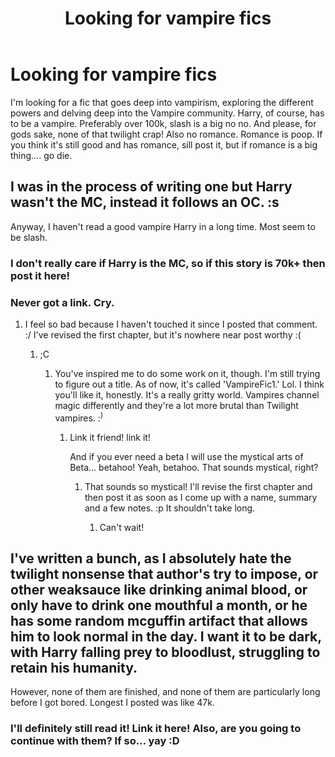 #+TITLE: Looking for vampire fics

* Looking for vampire fics
:PROPERTIES:
:Author: laserthrasher1
:Score: 5
:DateUnix: 1467718939.0
:DateShort: 2016-Jul-05
:FlairText: Request
:END:
I'm looking for a fic that goes deep into vampirism, exploring the different powers and delving deep into the Vampire community. Harry, of course, has to be a vampire. Preferably over 100k, slash is a big no no. And please, for gods sake, none of that twilight crap! Also no romance. Romance is poop. If you think it's still good and has romance, sill post it, but if romance is a big thing.... go die.


** I was in the process of writing one but Harry wasn't the MC, instead it follows an OC. :s

Anyway, I haven't read a good vampire Harry in a long time. Most seem to be slash.
:PROPERTIES:
:Author: ModernDayWeeaboo
:Score: 2
:DateUnix: 1467723196.0
:DateShort: 2016-Jul-05
:END:

*** I don't really care if Harry is the MC, so if this story is 70k+ then post it here!
:PROPERTIES:
:Author: laserthrasher1
:Score: 2
:DateUnix: 1467756527.0
:DateShort: 2016-Jul-06
:END:


*** Never got a link. Cry.
:PROPERTIES:
:Author: laserthrasher1
:Score: 1
:DateUnix: 1472960293.0
:DateShort: 2016-Sep-04
:END:

**** I feel so bad because I haven't touched it since I posted that comment. :/ I've revised the first chapter, but it's nowhere near post worthy :(
:PROPERTIES:
:Author: ModernDayWeeaboo
:Score: 1
:DateUnix: 1472982014.0
:DateShort: 2016-Sep-04
:END:

***** ;C
:PROPERTIES:
:Author: laserthrasher1
:Score: 1
:DateUnix: 1473012840.0
:DateShort: 2016-Sep-04
:END:

****** You've inspired me to do some work on it, though. I'm still trying to figure out a title. As of now, it's called 'VampireFic1.' Lol. I think you'll like it, honestly. It's a really gritty world. Vampires channel magic differently and they're a lot more brutal than Twilight vampires. :^{)}
:PROPERTIES:
:Author: ModernDayWeeaboo
:Score: 1
:DateUnix: 1473046070.0
:DateShort: 2016-Sep-05
:END:

******* Link it friend! link it!

And if you ever need a beta I will use the mystical arts of Beta... betahoo! Yeah, betahoo. That sounds mystical, right?
:PROPERTIES:
:Author: laserthrasher1
:Score: 1
:DateUnix: 1473047060.0
:DateShort: 2016-Sep-05
:END:

******** That sounds so mystical! I'll revise the first chapter and then post it as soon as I come up with a name, summary and a few notes. :p It shouldn't take long.
:PROPERTIES:
:Author: ModernDayWeeaboo
:Score: 1
:DateUnix: 1473049881.0
:DateShort: 2016-Sep-05
:END:

********* Can't wait!
:PROPERTIES:
:Author: laserthrasher1
:Score: 1
:DateUnix: 1473055820.0
:DateShort: 2016-Sep-05
:END:


** I've written a bunch, as I absolutely hate the twilight nonsense that author's try to impose, or other weaksauce like drinking animal blood, or only have to drink one mouthful a month, or he has some random mcguffin artifact that allows him to look normal in the day. I want it to be dark, with Harry falling prey to bloodlust, struggling to retain his humanity.

However, none of them are finished, and none of them are particularly long before I got bored. Longest I posted was like 47k.
:PROPERTIES:
:Author: Lord_Anarchy
:Score: 1
:DateUnix: 1467816279.0
:DateShort: 2016-Jul-06
:END:

*** I'll definitely still read it! Link it here! Also, are you going to continue with them? If so... yay :D
:PROPERTIES:
:Author: laserthrasher1
:Score: 1
:DateUnix: 1467835057.0
:DateShort: 2016-Jul-07
:END:

